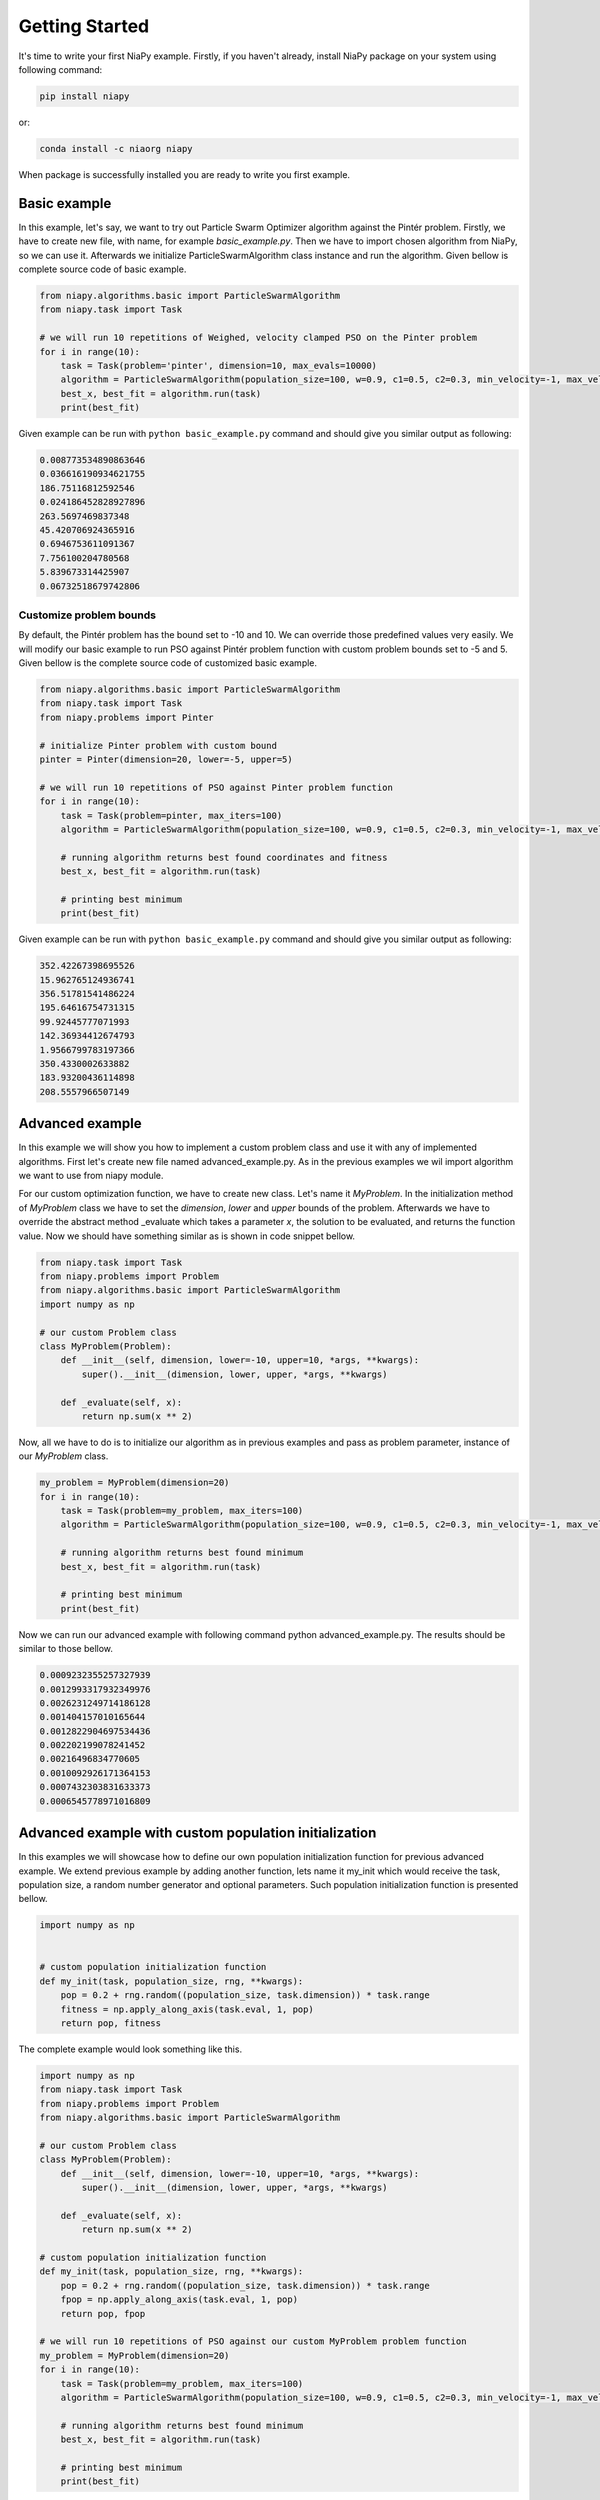 Getting Started
===============

It's time to write your first NiaPy example. Firstly, if you haven't already, install NiaPy package on your system
using following command:

.. code:: bash

    pip install niapy

or:

.. code:: bash

    conda install -c niaorg niapy

When package is successfully installed you are ready to write you first example.

Basic example
-------------
In this example, let's say, we want to try out Particle Swarm Optimizer algorithm against the Pintér problem.
Firstly, we have to create new file, with name, for example *basic_example.py*. Then we have to import chosen
algorithm from NiaPy, so we can use it. Afterwards we initialize ParticleSwarmAlgorithm class instance and run the algorithm.
Given bellow is complete source code of basic example.

.. code:: python

    from niapy.algorithms.basic import ParticleSwarmAlgorithm
    from niapy.task import Task

    # we will run 10 repetitions of Weighed, velocity clamped PSO on the Pinter problem
    for i in range(10):
        task = Task(problem='pinter', dimension=10, max_evals=10000)
        algorithm = ParticleSwarmAlgorithm(population_size=100, w=0.9, c1=0.5, c2=0.3, min_velocity=-1, max_velocity=1)
        best_x, best_fit = algorithm.run(task)
        print(best_fit)



Given example can be run with ``python basic_example.py`` command and should give you similar output as
following:

.. code:: bash

    0.008773534890863646
    0.036616190934621755
    186.75116812592546
    0.024186452828927896
    263.5697469837348
    45.420706924365916
    0.6946753611091367
    7.756100204780568
    5.839673314425907
    0.06732518679742806



Customize problem bounds
~~~~~~~~~~~~~~~~~~~~~~~~~~
By default, the Pintér problem has the bound set to -10 and 10. We can override those predefined
values very easily. We will modify our basic example to run PSO against Pintér problem
function with custom problem bounds set to -5 and 5. Given bellow is the complete source code of customized
basic example.

.. code:: python

    from niapy.algorithms.basic import ParticleSwarmAlgorithm
    from niapy.task import Task
    from niapy.problems import Pinter

    # initialize Pinter problem with custom bound
    pinter = Pinter(dimension=20, lower=-5, upper=5)

    # we will run 10 repetitions of PSO against Pinter problem function
    for i in range(10):
        task = Task(problem=pinter, max_iters=100)
        algorithm = ParticleSwarmAlgorithm(population_size=100, w=0.9, c1=0.5, c2=0.3, min_velocity=-1, max_velocity=1)

        # running algorithm returns best found coordinates and fitness
        best_x, best_fit = algorithm.run(task)

        # printing best minimum
        print(best_fit)

Given example can be run with ``python basic_example.py`` command and should give you similar output as
following:

.. code:: bash

    352.42267398695526
    15.962765124936741
    356.51781541486224
    195.64616754731315
    99.92445777071993
    142.36934412674793
    1.9566799783197366
    350.4330002633882
    183.93200436114898
    208.5557966507149

Advanced example
----------------
In this example we will show you how to implement a custom problem class and use it with any of
implemented algorithms. First let's create new file named advanced_example.py. As in the previous examples
we wil import algorithm we want to use from niapy module.

For our custom optimization function, we have to create new class. Let's name it *MyProblem*. In the initialization
method of *MyProblem* class we have to set the *dimension*, *lower* and *upper* bounds of the problem. Afterwards we have to
override the abstract method _evaluate which takes a parameter *x*, the solution to be evaluated, and returns the function value.
Now we should have something similar as is shown in code snippet bellow.

.. code:: python

    from niapy.task import Task
    from niapy.problems import Problem
    from niapy.algorithms.basic import ParticleSwarmAlgorithm
    import numpy as np

    # our custom Problem class
    class MyProblem(Problem):
        def __init__(self, dimension, lower=-10, upper=10, *args, **kwargs):
            super().__init__(dimension, lower, upper, *args, **kwargs)

        def _evaluate(self, x):
            return np.sum(x ** 2)


Now, all we have to do is to initialize our algorithm as in previous examples and pass as problem parameter,
instance of our *MyProblem* class.

.. code:: python

    my_problem = MyProblem(dimension=20)
    for i in range(10):
        task = Task(problem=my_problem, max_iters=100)
        algorithm = ParticleSwarmAlgorithm(population_size=100, w=0.9, c1=0.5, c2=0.3, min_velocity=-1, max_velocity=1)

        # running algorithm returns best found minimum
        best_x, best_fit = algorithm.run(task)

        # printing best minimum
        print(best_fit)

Now we can run our advanced example with following command python advanced_example.py. The results should be
similar to those bellow.

.. code:: bash

    0.0009232355257327939
    0.0012993317932349976
    0.0026231249714186128
    0.001404157010165644
    0.0012822904697534436
    0.002202199078241452
    0.00216496834770605
    0.0010092926171364153
    0.0007432303831633373
    0.0006545778971016809

Advanced example with custom population initialization
------------------------------------------------------
In this examples we will showcase how to define our own population initialization function for previous advanced example.
We extend previous example by adding another function, lets name it my_init which would receive the task, population size,
a random number generator and optional parameters. Such population initialization function is presented bellow.

.. code:: python

    import numpy as np


    # custom population initialization function
    def my_init(task, population_size, rng, **kwargs):
        pop = 0.2 + rng.random((population_size, task.dimension)) * task.range
        fitness = np.apply_along_axis(task.eval, 1, pop)
        return pop, fitness


The complete example would look something like this.

.. code:: python

    import numpy as np
    from niapy.task import Task
    from niapy.problems import Problem
    from niapy.algorithms.basic import ParticleSwarmAlgorithm

    # our custom Problem class
    class MyProblem(Problem):
        def __init__(self, dimension, lower=-10, upper=10, *args, **kwargs):
            super().__init__(dimension, lower, upper, *args, **kwargs)

        def _evaluate(self, x):
            return np.sum(x ** 2)

    # custom population initialization function
    def my_init(task, population_size, rng, **kwargs):
        pop = 0.2 + rng.random((population_size, task.dimension)) * task.range
        fpop = np.apply_along_axis(task.eval, 1, pop)
        return pop, fpop

    # we will run 10 repetitions of PSO against our custom MyProblem problem function
    my_problem = MyProblem(dimension=20)
    for i in range(10):
        task = Task(problem=my_problem, max_iters=100)
        algorithm = ParticleSwarmAlgorithm(population_size=100, w=0.9, c1=0.5, c2=0.3, min_velocity=-1, max_velocity=1, initialization_function=my_init)

        # running algorithm returns best found minimum
        best_x, best_fit = algorithm.run(task)

        # printing best minimum
        print(best_fit)

And results when running the above example should be similar to those bellow.

.. code:: bash

    0.0370956467450487
    0.0036632556827966758
    0.0017599467532291731
    0.0006688678943170477
    0.0010923591711792472
    0.001714310421328247
    0.002196032177635475
    0.0011230918470056704
    0.0007371056198024898
    0.013706530361724643

Runner example
--------------
For easier comparison between many different algorithms and problems, we developed a useful feature called
*Runner*. Runner can take an array of algorithms and an array of problems to compare and run all combinations
for you. We also provide an extra feature, which lets you easily exports those results in many different formats
(Pandas DataFrame, Excel, JSON).

Below is given a usage example of our *Runner*, which will run various algorithms and problems
functions. Results will be exported as JSON.

.. code:: python

    from niapy import Runner
    from niapy.algorithms.basic import (
        GreyWolfOptimizer,
        ParticleSwarmAlgorithm
    )
    from niapy.problems import (
        Problem,
        Ackley,
        Griewank,
        Sphere,
        HappyCat
    )

    class MyProblem(Problem):
        def __init__(self, dimension, lower=-10, upper=10, *args, **kwargs):
            super().__init__(dimension, lower, upper, *args, **kwargs)

        def _evaluate(self, x):
            return np.sum(x ** 2)

    runner = Runner(
        dimension=40,
        max_evals=100,
        runs=2,
        algorithms=[
            GreyWolfOptimizer(),
            "FlowerPollinationAlgorithm",
            ParticleSwarmAlgorithm(),
            "HybridBatAlgorithm",
            "SimulatedAnnealing",
            "CuckooSearch"],
        problems=[
            Ackley(40),
            Griewank(40),
            Sphere(40),
            HappyCat(40),
            "rastrigin",
            MyProblem(dimension=40)
        ]
    )

    runner.run(export='json', verbose=True)


Output of running above example should look like something as following.

.. code:: bash

    INFO:niapy.runner.Runner:Running GreyWolfOptimizer...
    INFO:niapy.runner.Runner:Running GreyWolfOptimizer algorithm on Ackley problem...
    INFO:niapy.runner.Runner:Running GreyWolfOptimizer algorithm on Griewank problem...
    INFO:niapy.runner.Runner:Running GreyWolfOptimizer algorithm on Sphere problem...
    INFO:niapy.runner.Runner:Running GreyWolfOptimizer algorithm on HappyCat problem...
    INFO:niapy.runner.Runner:Running GreyWolfOptimizer algorithm on rastrigin problem...
    INFO:niapy.runner.Runner:Running GreyWolfOptimizer algorithm on MyProblem problem...
    INFO:niapy.runner.Runner:---------------------------------------------------
    INFO:niapy.runner.Runner:Running FlowerPollinationAlgorithm...
    INFO:niapy.runner.Runner:Running FlowerPollinationAlgorithm algorithm on Ackley problem...
    INFO:niapy.runner.Runner:Running FlowerPollinationAlgorithm algorithm on Griewank problem...
    INFO:niapy.runner.Runner:Running FlowerPollinationAlgorithm algorithm on Sphere problem...
    INFO:niapy.runner.Runner:Running FlowerPollinationAlgorithm algorithm on HappyCat problem...
    INFO:niapy.runner.Runner:Running FlowerPollinationAlgorithm algorithm on rastrigin problem...
    INFO:niapy.runner.Runner:Running FlowerPollinationAlgorithm algorithm on MyProblem problem...
    INFO:niapy.runner.Runner:---------------------------------------------------
    INFO:niapy.runner.Runner:Running ParticleSwarmAlgorithm...
    INFO:niapy.runner.Runner:Running ParticleSwarmAlgorithm algorithm on Ackley problem...
    INFO:niapy.runner.Runner:Running ParticleSwarmAlgorithm algorithm on Griewank problem...
    INFO:niapy.runner.Runner:Running ParticleSwarmAlgorithm algorithm on Sphere problem...
    INFO:niapy.runner.Runner:Running ParticleSwarmAlgorithm algorithm on HappyCat problem...
    INFO:niapy.runner.Runner:Running ParticleSwarmAlgorithm algorithm on rastrigin problem...
    INFO:niapy.runner.Runner:Running ParticleSwarmAlgorithm algorithm on MyProblem problem...
    INFO:niapy.runner.Runner:---------------------------------------------------
    INFO:niapy.runner.Runner:Running HybridBatAlgorithm...
    INFO:niapy.runner.Runner:Running HybridBatAlgorithm algorithm on Ackley problem...
    INFO:niapy.runner.Runner:Running HybridBatAlgorithm algorithm on Griewank problem...
    INFO:niapy.runner.Runner:Running HybridBatAlgorithm algorithm on Sphere problem...
    INFO:niapy.runner.Runner:Running HybridBatAlgorithm algorithm on HappyCat problem...
    INFO:niapy.runner.Runner:Running HybridBatAlgorithm algorithm on rastrigin problem...
    INFO:niapy.runner.Runner:Running HybridBatAlgorithm algorithm on MyProblem problem...
    INFO:niapy.runner.Runner:---------------------------------------------------
    INFO:niapy.runner.Runner:Running SimulatedAnnealing...
    INFO:niapy.runner.Runner:Running SimulatedAnnealing algorithm on Ackley problem...
    INFO:niapy.runner.Runner:Running SimulatedAnnealing algorithm on Griewank problem...
    INFO:niapy.runner.Runner:Running SimulatedAnnealing algorithm on Sphere problem...
    INFO:niapy.runner.Runner:Running SimulatedAnnealing algorithm on HappyCat problem...
    INFO:niapy.runner.Runner:Running SimulatedAnnealing algorithm on rastrigin problem...
    INFO:niapy.runner.Runner:Running SimulatedAnnealing algorithm on MyProblem problem...
    INFO:niapy.runner.Runner:---------------------------------------------------
    INFO:niapy.runner.Runner:Running CuckooSearch...
    INFO:niapy.runner.Runner:Running CuckooSearch algorithm on Ackley problem...
    INFO:niapy.runner.Runner:Running CuckooSearch algorithm on Griewank problem...
    INFO:niapy.runner.Runner:Running CuckooSearch algorithm on Sphere problem...
    INFO:niapy.runner.Runner:Running CuckooSearch algorithm on HappyCat problem...
    INFO:niapy.runner.Runner:Running CuckooSearch algorithm on rastrigin problem...
    INFO:niapy.runner.Runner:Running CuckooSearch algorithm on MyProblem problem...
    INFO:niapy.runner.Runner:---------------------------------------------------
    INFO:niapy.runner.Runner:Export to JSON completed!

Results will be also exported in a JSON file (in export folder).

